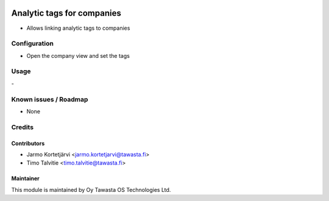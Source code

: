 .. image:: https://img.shields.io/badge/licence-AGPL--3-blue.svg
   :target: http://www.gnu.org/licenses/agpl-3.0-standalone.html
   :alt: License: AGPL-3

===========================
Analytic tags for companies
===========================

* Allows linking analytic tags to companies


Configuration
=============
* Open the company view and set the tags

Usage
=====
\- 

Known issues / Roadmap
======================
* None

Credits
=======

Contributors
------------
* Jarmo Kortetjärvi <jarmo.kortetjarvi@tawasta.fi>
* Timo Talvitie <timo.talvitie@tawasta.fi>

Maintainer
----------

.. image:: http://tawasta.fi/templates/tawastrap/images/logo.png
   :alt: Oy Tawasta OS Technologies Ltd.
   :target: http://tawasta.fi/

This module is maintained by Oy Tawasta OS Technologies Ltd.
